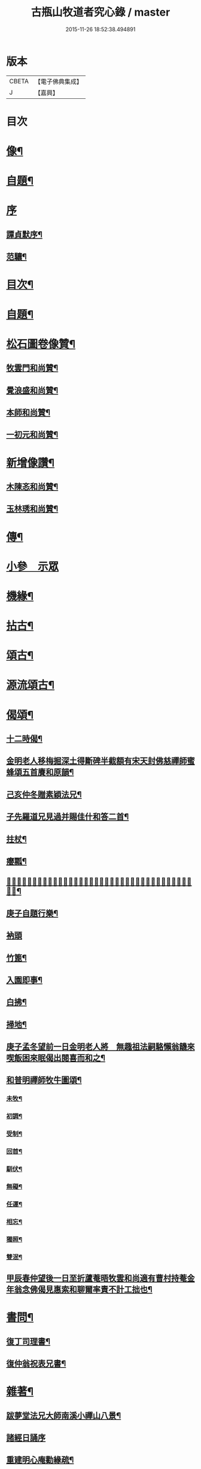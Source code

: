 #+TITLE: 古瓶山牧道者究心錄 / master
#+DATE: 2015-11-26 18:52:38.494891
* 版本
 |     CBETA|【電子佛典集成】|
 |         J|【嘉興】    |

* 目次
* [[file:KR6q0202_001.txt::001-0287a2][像¶]]
* [[file:KR6q0202_001.txt::001-0287a11][自題¶]]
* [[file:KR6q0202_001.txt::001-0287a19][序]]
** [[file:KR6q0202_001.txt::001-0287a20][譚貞默序¶]]
** [[file:KR6q0202_001.txt::0287c14][范驤¶]]
* [[file:KR6q0202_001.txt::0288b14][目次¶]]
* [[file:KR6q0202_001.txt::0288c2][自題¶]]
* [[file:KR6q0202_001.txt::0288c12][松石圖卷像贊¶]]
** [[file:KR6q0202_001.txt::0288c13][牧雲門和尚贊¶]]
** [[file:KR6q0202_001.txt::0288c20][覺浪盛和尚贊¶]]
** [[file:KR6q0202_001.txt::0288c24][本師和尚贊¶]]
** [[file:KR6q0202_001.txt::0288c29][一初元和尚贊¶]]
* [[file:KR6q0202_001.txt::0290a2][新增像讚¶]]
** [[file:KR6q0202_001.txt::0290a3][木陳忞和尚贊¶]]
** [[file:KR6q0202_001.txt::0290a8][玉林琇和尚贊¶]]
* [[file:KR6q0202_001.txt::0290b12][傳¶]]
* [[file:KR6q0202_001.txt::0291b3][小參　示眾]]
* [[file:KR6q0202_001.txt::0293a12][機緣¶]]
* [[file:KR6q0202_002.txt::002-0293c6][拈古¶]]
* [[file:KR6q0202_002.txt::0296a2][頌古¶]]
* [[file:KR6q0202_003.txt::003-0298b6][源流頌古¶]]
* [[file:KR6q0202_003.txt::0304a2][偈頌¶]]
** [[file:KR6q0202_003.txt::0304a3][十二時偈¶]]
** [[file:KR6q0202_003.txt::0304a28][金明老人移梅掘深土得斷碑半截額有宋天封佛慈禪師蜜蜂頌五首賡和原韻¶]]
** [[file:KR6q0202_003.txt::0304b10][己亥仲冬贈素穎法兄¶]]
** [[file:KR6q0202_003.txt::0304b13][子先羅道兄見過并賜佳什和答二首¶]]
** [[file:KR6q0202_003.txt::0304b17][拄杖¶]]
** [[file:KR6q0202_003.txt::0304b19][癭瓢¶]]
** [[file:KR6q0202_003.txt::0304b21][𨍏轢嚴道翁有瞿曇自畫張婆帳上像讚傍有蘭花二本一日托婿譚鄴侯持一箋索和賦此塞責¶]]
** [[file:KR6q0202_003.txt::0304b24][庚子自題行樂¶]]
** [[file:KR6q0202_003.txt::0304b28][衲頭]]
** [[file:KR6q0202_003.txt::0304c4][竹篦¶]]
** [[file:KR6q0202_003.txt::0304c7][入園即事¶]]
** [[file:KR6q0202_003.txt::0304c10][白拂¶]]
** [[file:KR6q0202_003.txt::0304c13][掃地¶]]
** [[file:KR6q0202_003.txt::0304c16][庚子孟冬望前一日金明老人將　無趣祖法嗣駱懶翁饑來喫飯困來眠偈出閱喜而和之¶]]
** [[file:KR6q0202_003.txt::0305a4][和普明禪師牧牛圖頌¶]]
*** [[file:KR6q0202_003.txt::0305a5][未牧¶]]
*** [[file:KR6q0202_003.txt::0305a8][初調¶]]
*** [[file:KR6q0202_003.txt::0305a11][受制¶]]
*** [[file:KR6q0202_003.txt::0305a14][回首¶]]
*** [[file:KR6q0202_003.txt::0305a17][馴伏¶]]
*** [[file:KR6q0202_003.txt::0305a20][無礙¶]]
*** [[file:KR6q0202_003.txt::0305a23][任運¶]]
*** [[file:KR6q0202_003.txt::0305a26][相忘¶]]
*** [[file:KR6q0202_003.txt::0305a29][獨照¶]]
*** [[file:KR6q0202_003.txt::0305b2][雙泯¶]]
** [[file:KR6q0202_003.txt::0305b5][甲辰春仲望後一日至折蘆菴晤牧雲和尚適有曹村持菴金年翁念佛偈見惠索和聊爾率責不計工拙也¶]]
* [[file:KR6q0202_003.txt::0305b20][書問¶]]
** [[file:KR6q0202_003.txt::0305b21][復丁司理書¶]]
** [[file:KR6q0202_003.txt::0305c15][復仲翁祝表兄書¶]]
* [[file:KR6q0202_003.txt::0306a22][雜著¶]]
** [[file:KR6q0202_003.txt::0306a23][跋夢堂法兄大師南溪小禪山八景¶]]
** [[file:KR6q0202_003.txt::0306a30][諸經日誦序]]
** [[file:KR6q0202_003.txt::0306b17][重建明心庵勸緣疏¶]]
** [[file:KR6q0202_003.txt::0306b29][太乙天尊濟度血湖拔罪寶懺序¶]]
** [[file:KR6q0202_003.txt::0306c24][重建文昌閣募疏¶]]
** [[file:KR6q0202_003.txt::0307a7][梓童帝君本願經序¶]]
** [[file:KR6q0202_003.txt::0307a24][題建州浦城華藏菴募毘盧佛像¶]]
* 卷
** [[file:KR6q0202_001.txt][古瓶山牧道者究心錄 1]]
** [[file:KR6q0202_002.txt][古瓶山牧道者究心錄 2]]
** [[file:KR6q0202_003.txt][古瓶山牧道者究心錄 3]]
